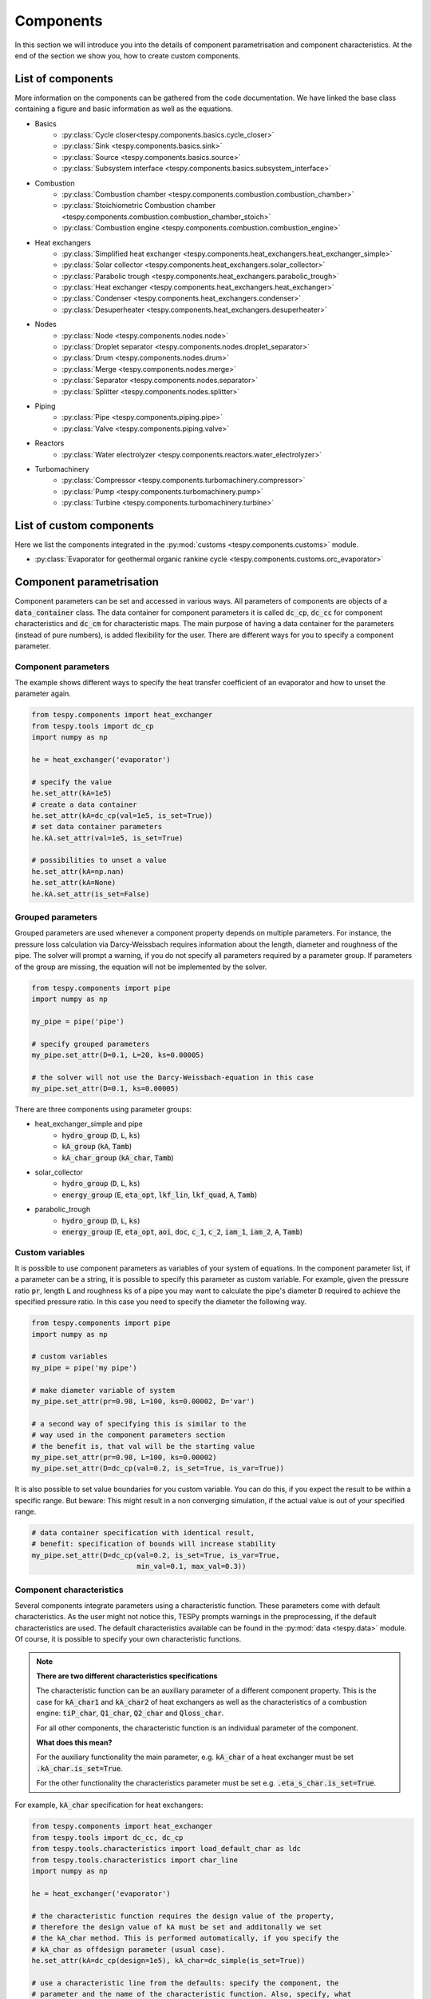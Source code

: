 Components
==========

In this section we will introduce you into the details of component
parametrisation and component characteristics. At the end of the section we
show you, how to create custom components.

List of components
------------------
More information on the components can be gathered from the code documentation.
We have linked the base class containing a figure and basic information as
well as the equations.

- Basics
    * :py:class:`Cycle closer<tespy.components.basics.cycle_closer>`
    * :py:class:`Sink <tespy.components.basics.sink>`
    * :py:class:`Source <tespy.components.basics.source>`
    * :py:class:`Subsystem interface <tespy.components.basics.subsystem_interface>`
- Combustion
    * :py:class:`Combustion chamber <tespy.components.combustion.combustion_chamber>`
    * :py:class:`Stoichiometric Combustion chamber <tespy.components.combustion.combustion_chamber_stoich>`
    * :py:class:`Combustion engine <tespy.components.combustion.combustion_engine>`
- Heat exchangers
    * :py:class:`Simplified heat exchanger <tespy.components.heat_exchangers.heat_exchanger_simple>`
    * :py:class:`Solar collector <tespy.components.heat_exchangers.solar_collector>`
    * :py:class:`Parabolic trough <tespy.components.heat_exchangers.parabolic_trough>`
    * :py:class:`Heat exchanger <tespy.components.heat_exchangers.heat_exchanger>`
    * :py:class:`Condenser <tespy.components.heat_exchangers.condenser>`
    * :py:class:`Desuperheater <tespy.components.heat_exchangers.desuperheater>`
- Nodes
    * :py:class:`Node <tespy.components.nodes.node>`
    * :py:class:`Droplet separator <tespy.components.nodes.droplet_separator>`
    * :py:class:`Drum <tespy.components.nodes.drum>`
    * :py:class:`Merge <tespy.components.nodes.merge>`
    * :py:class:`Separator <tespy.components.nodes.separator>`
    * :py:class:`Splitter <tespy.components.nodes.splitter>`
- Piping
    * :py:class:`Pipe <tespy.components.piping.pipe>`
    * :py:class:`Valve <tespy.components.piping.valve>`
- Reactors
    * :py:class:`Water electrolyzer <tespy.components.reactors.water_electrolyzer>`
- Turbomachinery
    * :py:class:`Compressor <tespy.components.turbomachinery.compressor>`
    * :py:class:`Pump <tespy.components.turbomachinery.pump>`
    * :py:class:`Turbine <tespy.components.turbomachinery.turbine>`

List of custom components
-------------------------
Here we list the components integrated in the
:py:mod:`customs <tespy.components.customs>` module.

- :py:class:`Evaporator for geothermal organic rankine cycle <tespy.components.customs.orc_evaporator>`

.. _using_tespy_components_parametrisation_label:

Component parametrisation
-------------------------

Component parameters can be set and accessed in various ways. All parameters of
components are objects of a :code:`data_container` class. The data container
for component parameters it is called :code:`dc_cp`, :code:`dc_cc` for
component characteristics and :code:`dc_cm` for characteristic maps. The main
purpose of having a data container for the parameters (instead of pure
numbers), is added flexibility for the user. There are different ways for you
to specify a component parameter.

Component parameters
^^^^^^^^^^^^^^^^^^^^

The example shows different ways to specify the heat transfer coefficient of an
evaporator and how to unset the parameter again.

.. code-block:: python

    from tespy.components import heat_exchanger
    from tespy.tools import dc_cp
    import numpy as np

    he = heat_exchanger('evaporator')

    # specify the value
    he.set_attr(kA=1e5)
    # create a data container
    he.set_attr(kA=dc_cp(val=1e5, is_set=True))
    # set data container parameters
    he.kA.set_attr(val=1e5, is_set=True)

    # possibilities to unset a value
    he.set_attr(kA=np.nan)
    he.set_attr(kA=None)
    he.kA.set_attr(is_set=False)


Grouped parameters
^^^^^^^^^^^^^^^^^^

Grouped parameters are used whenever a component property depends on multiple
parameters. For instance, the pressure loss calculation via Darcy-Weissbach
requires information about the length, diameter and roughness of the pipe.
The solver will prompt a warning, if you do not specify all parameters required
by a parameter group. If parameters of the group are missing, the equation will
not be implemented by the solver.

.. code-block:: python

    from tespy.components import pipe
    import numpy as np

    my_pipe = pipe('pipe')

    # specify grouped parameters
    my_pipe.set_attr(D=0.1, L=20, ks=0.00005)

    # the solver will not use the Darcy-Weissbach-equation in this case
    my_pipe.set_attr(D=0.1, ks=0.00005)

There are three components using parameter groups:

- heat_exchanger_simple and pipe
    * :code:`hydro_group` (:code:`D`, :code:`L`, :code:`ks`)
    * :code:`kA_group` (:code:`kA`, :code:`Tamb`)
    * :code:`kA_char_group` (:code:`kA_char`, :code:`Tamb`)
- solar_collector
    * :code:`hydro_group` (:code:`D`, :code:`L`, :code:`ks`)
    * :code:`energy_group` (:code:`E`, :code:`eta_opt`, :code:`lkf_lin`,
      :code:`lkf_quad`, :code:`A`, :code:`Tamb`)
- parabolic_trough
    * :code:`hydro_group` (:code:`D`, :code:`L`, :code:`ks`)
    * :code:`energy_group` (:code:`E`, :code:`eta_opt`, :code:`aoi`,
      :code:`doc`, :code:`c_1`, :code:`c_2`, :code:`iam_1`, :code:`iam_2`,
      :code:`A`, :code:`Tamb`)

Custom variables
^^^^^^^^^^^^^^^^
It is possible to use component parameters as variables of your system of
equations. In the component parameter list, if a parameter can be a string, it
is possible to specify this parameter as custom variable. For example, given
the pressure ratio :code:`pr`, length :code:`L` and roughness :code:`ks` of a
pipe you may want to calculate the pipe's diameter :code:`D` required to
achieve the specified pressure ratio. In this case you need to specify the
diameter the following way.

.. code-block:: python

    from tespy.components import pipe
    import numpy as np

    # custom variables
    my_pipe = pipe('my pipe')

    # make diameter variable of system
    my_pipe.set_attr(pr=0.98, L=100, ks=0.00002, D='var')

    # a second way of specifying this is similar to the
    # way used in the component parameters section
    # the benefit is, that val will be the starting value
    my_pipe.set_attr(pr=0.98, L=100, ks=0.00002)
    my_pipe.set_attr(D=dc_cp(val=0.2, is_set=True, is_var=True))

It is also possible to set value boundaries for you custom variable. You can do
this, if you expect the result to be within a specific range. But beware: This
might result in a non converging simulation, if the actual value is out of your
specified range.

.. code-block:: python

    # data container specification with identical result,
    # benefit: specification of bounds will increase stability
    my_pipe.set_attr(D=dc_cp(val=0.2, is_set=True, is_var=True,
                             min_val=0.1, max_val=0.3))

.. _component_characteristic_specification_label:

Component characteristics
^^^^^^^^^^^^^^^^^^^^^^^^^

Several components integrate parameters using a characteristic function. These
parameters come with default characteristics. As the user might not notice
this, TESPy prompts warnings in the preprocessing, if the default
characteristics are used. The default characteristics available can be found in
the :py:mod:`data <tespy.data>` module. Of course, it is possible to specify
your own characteristic functions.

.. note::

    **There are two different characteristics specifications**

    The characteristic function can be an auxiliary parameter of a different
    component property. This is the case for :code:`kA_char1`
    and :code:`kA_char2` of heat exchangers as well as the characteristics of a
    combustion engine: :code:`tiP_char`, :code:`Q1_char`, :code:`Q2_char`
    and :code:`Qloss_char`.

    For all other components, the characteristic function is an individual
    parameter of the component.

    **What does this mean?**

    For the auxiliary functionality the main parameter, e.g. :code:`kA_char`
    of a heat exchanger must be set :code:`.kA_char.is_set=True`.

    For the other functionality the characteristics parameter must be
    set e.g. :code:`.eta_s_char.is_set=True`.

For example, :code:`kA_char` specification for heat exchangers:

.. code-block:: python

    from tespy.components import heat_exchanger
    from tespy.tools import dc_cc, dc_cp
    from tespy.tools.characteristics import load_default_char as ldc
    from tespy.tools.characteristics import char_line
    import numpy as np

    he = heat_exchanger('evaporator')

    # the characteristic function requires the design value of the property,
    # therefore the design value of kA must be set and additonally we set
    # the kA_char method. This is performed automatically, if you specify the
    # kA_char as offdesign parameter (usual case).
    he.set_attr(kA=dc_cp(design=1e5), kA_char=dc_simple(is_set=True))

    # use a characteristic line from the defaults: specify the component, the
    # parameter and the name of the characteristic function. Also, specify, what
    # type of characteristic function you want to use.
    kA_char1 = ldc('heat exchanger', 'kA_char1', 'EVAPORATING FLUID', char_line)
    kA_char2 = ldc('heat exchanger', 'kA_char2', 'EVAPORATING FLUID', char_line)
    he.set_attr(kA_char1=kA_char1, kA_char2=kA_char2)

    # specification of a data container yields the same result. It is
    # aditionally possible to specify the characteristics parameter, mass flow
    # in this case the specification parameters available are stated in the
    # components class documentation
    he.set_attr(kA_char1=dc_cc(param='m', func=kA_char1),
                kA_char2=dc_cc(param='m', func=kA_char2))

    # use custom specification parameters
    x = np.array([0, 0.5, 1, 2])
    y = np.array([0, 0.8, 1, 1.2])
    kA_char1 = char_line(x, y)
    he.set_attr(kA_char1=kA_char1)

For example, :code:`eta_s_char` specification for a pump.

.. code-block:: python

    from tespy.components import pump
    from tespy.tools import dc_cc
    from tespy.tools.characteristics import load_default_char as ldc
    from tespy.tools.characteristics import char_line
    import numpy as np

    pu = pump('pump')

    # use a characteristic line from the defaults
    # CAUTION: this example does only specify the function to follow
    # the given default line. The parameter will not be used in a
    # simulation!
    eta_s_char = ldc('pump', 'eta_s_char', 'DEFAULT', char_line)
    pu.set_attr(eta_s_char=eta_s_char)

    # If we want to use the parameter in the simulation:
    eta_s_char = dc_cc(func=ldc('pump', 'eta_s_char', 'DEFAULT', char_line),
                       is_set=True)
    pu.set_attr(eta_s_char=eta_s_char)

Instead of writing your custom characteristic line information directly into
your Python script, TESPy provides a second method of implementation: It is
possible to store your data in the :code:`HOME/.tespy/data` folder and import
from there. For additional information on formatting and usage, look into
:ref:`this part <using_tespy_characteristics_label>`.

.. code-block:: python

    from tespy.tools.characteristics import load_custom_char as lcc

    eta_s_char = dc_cc(func=lcc('my_custom_char', char_line), is_set=True)
    pu.set_attr(eta_s_char=eta_s_char)

It is possible to allow value extrapolation at the lower and upper limit of the
value range at the creation of characteristic lines. If you are using default
lines, you need to set the extrapolation to :code:`True` manually.

.. code-block:: python

    # use custom specification parameters
    x = np.array([0, 0.5, 1, 2])
    y = np.array([0, 0.8, 1, 1.2])
    kA_char1 = char_line(x, y, extrapolate=True)
    he.set_attr(kA_char1=kA_char1)

    # manually set extrapolation to True, e. g.
    he.kA_char1.func.extrapolate = True
    pu.eta_s_char.func.extrapolate = True

Characteristics are available for the following components and parameters:

- combustion engine
    * :py:meth:`tiP_char <tespy.components.combustion.combustion_engine.tiP_char_func>`: thermal input vs. power ratio.
    * :py:meth:`Q1_char <tespy.components.combustion.combustion_engine.Q1_char_func>`: heat output 1 vs. power ratio.
    * :py:meth:`Q2_char <tespy.components.combustion.combustion_engine.Q2_char_func>`: heat output 2 vs. power ratio.
    * :py:meth:`Qloss_char <tespy.components.combustion.combustion_engine.Qloss_char_func>`: heat loss vs. power ratio.
- compressor
    * :py:meth:`char_map <tespy.components.turbomachinery.compressor.char_map_func>`: component map for isentropic efficiency and pressure rise.
    * :py:meth:`eta_s_char <tespy.components.turbomachinery.compressor.eta_s_char_func>`: isentropic efficiency vs. pressure ratio.
- heat exchangers:
    * :py:meth:`kA1_char, kA2_char <tespy.components.heat_exchangers.heat_exchanger.kA_char_func>`: heat transfer coefficient vs. mass flow.
- pump
    * :py:meth:`eta_s_char <tespy.components.turbomachinery.pump.eta_s_char_func>`: isentropic efficiency vs. volumetric flow rate.
    * :py:meth:`flow_char <tespy.components.turbomachinery.pump.flow_char_func>`: pressure rise vs. volumetric flow.
- simple heat exchangers
    * :py:meth:`kA_char <tespy.components.heat_exchangers.heat_exchanger_simple.kA_char_func>`: heat transfer coefficient vs. mass flow.
- turbine
    * :py:meth:`eta_s_char <tespy.components.turbomachinery.turbine.eta_s_char_func>`: isentropic efficiency vs. isentropic enthalpy difference/pressure ratio/volumetric flow/mass flow.
- valve
    * :py:meth:`dp_char <tespy.components.piping.valve.dp_char_func>`: pressure drop vs. flow rate.
- water electrolyzer
    * :py:meth:`eta_char <tespy.components.reactors.water_electrolyzer.eta_char_func>`: efficiency vs. load ratio.

For more information on how the characteristic functions work
:ref:`click here <using_tespy_characteristics_label>`.

Custom components
-----------------

You can add own components. The class should inherit from the
:py:class:`component <tespy.components.components.component>` class or its
children. In order to do that, use the
:py:mod:`customs <tespy.components.customs>` module or create a
python file in your working directory and import the base class for your
custom component. Now create a class for your component and at least add the
following methods.

- :code:`component(self)`,
- :code:`attr(self)`,
- :code:`inlets(self)`,
- :code:`outlets(self)`,
- :code:`comp_init(self, nw)`,
- :code:`equations(self)`,
- :code:`derivatives(self)` as well as
- :code:`calc_parameters(self)`.

The starting lines of your file should look like this:

.. code:: python

    from tespy.components import component
    from tespy.tools import dc_cc, dc_cp

    class my_custom_component(component):
        """
        This is a custom component.

        You can add your documentation here. From this part, it should be clear
        for the user, which parameters are available, which mandatory equations
        are applied and which optional equations can be applied using the
        component parameters.
        """

        def component(self):
            return 'name of your component'

Attributes
^^^^^^^^^^

The attr method must return a dictionary with the attributes you want to use
for your component. The keys represent the attributes and the respective values
the type of data container used for this attribute. Using the data container
attributes it is possible to add defaults. Defaults for characteristic lines or
characteristic maps are loaded automatically by the component initialisation
method of class :code:`component`. For more information on the default
characteristics consider this
:ref:`chapter <using_tespy_characteristics_label>`.

.. code:: python

    def attr(self):
        return {'par1': dc_cp(min_val=0, max_val=1),
                'par2': dc_cc(param='m')}


Inlets and outlets
^^^^^^^^^^^^^^^^^^

:code:`inlets(self)` and :code:`outlets(self)` respectively must return a list
of strings. The list may look like this:

.. code:: python

    def inlets(self):
        return ['in1', 'in2']

    def outlets(self):
        return ['out1', 'out2']

The number of inlets and outlets might even be generic, e. g. if you have added
an attribute :code:`'num_in'` your code could look like this:

.. code:: python

    def inlets(self):
        if self.num_in.is_set:
            return ['in' + str(i + 1) for i in range(self.num_in.val)]
        else:
            # default number is 2
            return ['in1', 'in2']

Component initialisation
^^^^^^^^^^^^^^^^^^^^^^^^
In the component initialisation you need to determine the total number of
equations and set up the residual value vector as well as the matrix of partial
derivatives. The method
:py:meth:`tespy.components.components.component.comp_init` already handles
counting the custom variables and setting up default characteristic lines for
you. The :code:`comp_init()` method of your new component should use call that
method. In order to determine the total number of equations, determine
the number of mandatory equations and the number of optional equations applied.

Then set up the residual value vector and the matrix of partial derivatives.
If the component delivers derivatives that are constant, you can paste those
values into the matrix already. The code example shows the implementation of
the :py:meth:`tespy.components.turbomachinery.turbine.comp_init` method.

.. code:: python

    def comp_init(self, nw):

        component.comp_init(self, nw)

        # number of mandatroy equations for
        # fluid balance: num_fl
        # mass flow: 1
        self.num_eq = self.num_nw_fluids + 1

        # number of optional equations, count which parameters are applied
        for var in [self.P, self.pr, self.eta_s, self.eta_s_char, self.cone]:
        if var.is_set is True:
            self.num_eq += 1

        self.mat_deriv = np.zeros((
        self.num_eq,
        self.num_i + self.num_o + self.num_vars,
        self.num_nw_vars))

        self.vec_res = np.zeros(self.num_eq)
        pos = self.num_nw_fluids
        self.mat_deriv[0:pos] = self.fluid_deriv()
        self.mat_deriv[pos:pos + 1] = self.mass_flow_deriv()

Equations
^^^^^^^^^

The equations contain the information on the changes to the fluid properties
within the component. Each equation must be defined in a way, that the correct
result is zero, e. g. if the mass flow at the inlet :math:`\dot{m}_{in}` should
be equal to the mass flow at the outlet :math:`\dot{m}_{out}` and the pressure
at the outlet :math:`p_{out}` is smaller than the pressure at the inlet
:math:`p_{in}` by a specified pressure difference :math:`\Delta p`.

.. math::

    0 = \dot{m}_{in} - \dot{m}_{out}\\
    0 = p_{in} - p_{out} - \Delta p

The connections connected to your component are available as a list in
:code:`self.inl` and :code:`self.outl` respectively. Optional equations should
only be applied, if the parameter has been specified by the user.

.. code:: python

    def equations(self):

        k = 0
        self.vec_res[k] = self.inl[0].m.val_SI - self.outl[0].m.val_SI
        k += 1

        if self.dp.is_set:
            self.vec_res[k] = (
                self.inl[0].p.val_SI - self.outl[0].p.val_SI - self.dp.val
            k += 1

Derivatives
^^^^^^^^^^^

You need to calculate the partial derivatives of the equations to all variables
of the network. This means, that you have to calculate the partial derivatives
to mass flow, pressure, enthalpy and all fluids in the fluid vector on each
incoming or outgoing connection of the component.

Add all derivatives to the matrix (*in the same order as the equations!*).
The derivatives can be calculated analytically or numerically by using the
inbuilt function :code:`numeric_deriv(self, func, dx, pos, **kwargs)`.

- :code:`func` is the function you want to calculate the derivatives for,
- :code:`dx` is the variable you want to calculate the derivative to and
- :code:`pos` indicates the connection you want to calculate the derivative
  for, e. g. :code:`pos=1` means, that counting your inlets and outlets from
  low index to high index (first inlets, then outlets), the connection to be
  used is the second connection in that list.
- :code:`kwargs` are additional keyword arguments required for the function.

For a good start just look into the source code of the inbuilt components. If
you have further questions do not hesitate to contact us. The derivatives
method code of the example above would look like this:

.. code:: python

    def derivatives(self):

        k = 0
        self.mat_deriv[k, 0, 0] = 1
        self.mat_deriv[k, 1, 0] = -1
        k += 1

        if self.dp.is_set:
            self.mat_deriv[k, 0, 1] = 1
            self.mat_deriv[k, 1, 1] = -1
            k += 1
